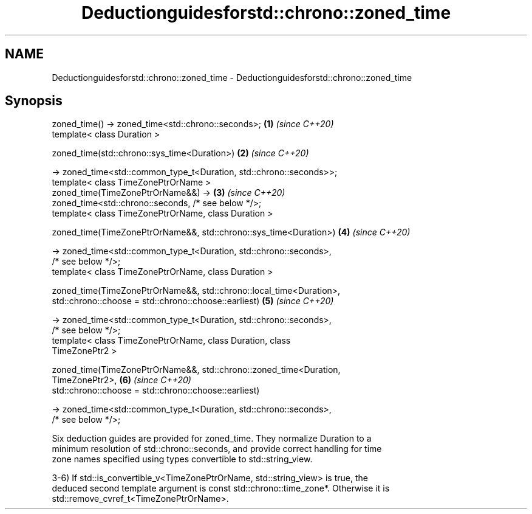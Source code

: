 .TH Deductionguidesforstd::chrono::zoned_time 3 "2022.07.31" "http://cppreference.com" "C++ Standard Libary"
.SH NAME
Deductionguidesforstd::chrono::zoned_time \- Deductionguidesforstd::chrono::zoned_time

.SH Synopsis
   zoned_time() -> zoned_time<std::chrono::seconds>;                  \fB(1)\fP \fI(since C++20)\fP
   template< class Duration >

   zoned_time(std::chrono::sys_time<Duration>)                        \fB(2)\fP \fI(since C++20)\fP

   -> zoned_time<std::common_type_t<Duration, std::chrono::seconds>>;
   template< class TimeZonePtrOrName >
   zoned_time(TimeZonePtrOrName&&) ->                                 \fB(3)\fP \fI(since C++20)\fP
   zoned_time<std::chrono::seconds, /* see below */>;
   template< class TimeZonePtrOrName, class Duration >

   zoned_time(TimeZonePtrOrName&&, std::chrono::sys_time<Duration>)   \fB(4)\fP \fI(since C++20)\fP

   -> zoned_time<std::common_type_t<Duration, std::chrono::seconds>,
   /* see below */>;
   template< class TimeZonePtrOrName, class Duration >

   zoned_time(TimeZonePtrOrName&&, std::chrono::local_time<Duration>,
   std::chrono::choose = std::chrono::choose::earliest)               \fB(5)\fP \fI(since C++20)\fP

   -> zoned_time<std::common_type_t<Duration, std::chrono::seconds>,
   /* see below */>;
   template< class TimeZonePtrOrName, class Duration, class
   TimeZonePtr2 >

   zoned_time(TimeZonePtrOrName&&, std::chrono::zoned_time<Duration,
   TimeZonePtr2>,                                                     \fB(6)\fP \fI(since C++20)\fP
   std::chrono::choose = std::chrono::choose::earliest)

   -> zoned_time<std::common_type_t<Duration, std::chrono::seconds>,
   /* see below */>;

   Six deduction guides are provided for zoned_time. They normalize Duration to a
   minimum resolution of std::chrono::seconds, and provide correct handling for time
   zone names specified using types convertible to std::string_view.

   3-6) If std::is_convertible_v<TimeZonePtrOrName, std::string_view> is true, the
   deduced second template argument is const std::chrono::time_zone*. Otherwise it is
   std::remove_cvref_t<TimeZonePtrOrName>.
